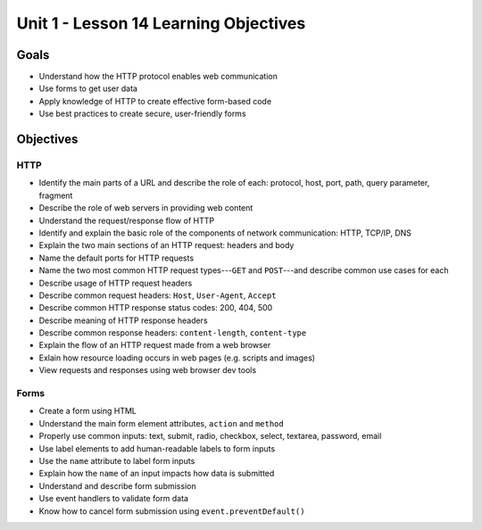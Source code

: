 Unit 1 - Lesson 14 Learning Objectives
======================================

Goals
-----

- Understand how the HTTP protocol enables web communication
- Use forms to get user data
- Apply knowledge of HTTP to create effective form-based code
- Use best practices to create secure, user-friendly forms

Objectives
----------

HTTP
^^^^

- Identify the main parts of a URL and describe the role of each: protocol, host, port, path, query parameter, fragment
- Describe the role of web servers in providing web content
- Understand the request/response flow of HTTP
- Identify and explain the basic role of the components of network communication: HTTP, TCP/IP, DNS
- Explain the two main sections of an HTTP request: headers and body
- Name the default ports for HTTP requests
- Name the two most common HTTP request types---``GET`` and ``POST``---and describe common use cases for each
- Describe usage of HTTP request headers
- Describe common request headers: ``Host``, ``User-Agent``, ``Accept``
- Describe common HTTP response status codes: 200, 404, 500
- Describe meaning of HTTP response headers
- Describe common response headers: ``content-length``, ``content-type``
- Explain the flow of an HTTP request made from a web browser
- Exlain how resource loading occurs in web pages (e.g. scripts and images)
- View requests and responses using web browser dev tools 

Forms
^^^^^

- Create a form using HTML
- Understand the main form element attributes, ``action`` and ``method``
- Properly use common inputs: text, submit, radio, checkbox, select, textarea, password, email 
- Use label elements to add human-readable labels to form inputs
- Use the ``name`` attribute to label form inputs
- Explain how the ``name`` of an input impacts how data is submitted
- Understand and describe form submission
- Use event handlers to validate form data
- Know how to cancel form submission using ``event.preventDefault()``
